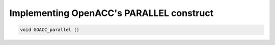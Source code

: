..
  Copyright 1988-2022 Free Software Foundation, Inc.
  This is part of the GCC manual.
  For copying conditions, see the GPL license file

.. _implementing-openacc's-parallel-construct:

Implementing OpenACC's PARALLEL construct
*****************************************

.. code-block:: c++

    void GOACC_parallel ()
